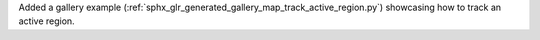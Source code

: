 Added a gallery example (:ref:`sphx_glr_generated_gallery_map_track_active_region.py`) showcasing how to track an active region.
